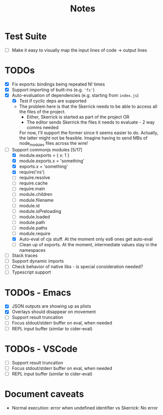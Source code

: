 #+TITLE: Notes

* Test Suite
- [ ] Make it easy to visually map the input lines of code -> output lines
* TODOs
- [X] Fix exports: bindings being repeated N! times
- [X] Support importing of built-ins (e.g. ='fs'=)
- [X] Auto-evaluation of dependencies (e.g. starting from =index.js=)
  - [X] Test if cyclic deps are supported
  - The problem here is that the Skerrick needs to be able to access all the files of the project.
    - Either, Skerrick is started as part of the project OR
    - The editor sends Skerrick the files it needs to evaluate - 2 way comms needed
    For now, I'll support the former since it seems easier to do. Actually, the latter might not be feasible. Imagine having to send MBs of node_modules files across the wire!
- [-] Support commonjs modules [5/17]
  - [X] module.exports = { x: 1 }
  - [X] module.exports.x = 'something'
  - [X] exports.x = 'something'
  - [X] require('ns')
  - [ ] require.resolve
  - [ ] require.cache
  - [ ] require.main
  - [ ] module.children
  - [ ] module.filename
  - [ ] module.id
  - [ ] module.isPreloading
  - [ ] module.loaded
  - [ ] module.path
  - [ ] module.paths
  - [ ] module.require
  - [X] Auto-eval of cjs stuff. At the moment only es6 ones get auto-eval
  - [ ] Clean up of exports. At the moment, intermediate values stay in the namespaces
- [ ] Stack traces
- [ ] Support dynamic imports
- [ ] Check behavior of native libs - is special consideration needed?
- [ ] Typescript support
* TODOs - Emacs
- [X] JSON outputs are showing up as plists
- [X] Overlays should disappear on movement
- [ ] Support result truncation
- [ ] Focus stdout/stderr buffer on eval, when needed
- [ ] REPL input buffer (similar to cider-eval)
* TODOs - VSCode
- [ ] Support result truncation
- [ ] Focus stdout/stderr buffer on eval, when needed
- [ ] REPL input buffer (similar to cider-eval)
* Document caveats
- Normal execution: error when undefined identifier vs Skerrick: No error
